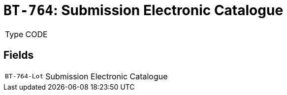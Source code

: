 = `BT-764`: Submission Electronic Catalogue
:navtitle: Business Terms

[horizontal]
Type:: CODE

== Fields
[horizontal]
  `BT-764-Lot`:: Submission Electronic Catalogue
